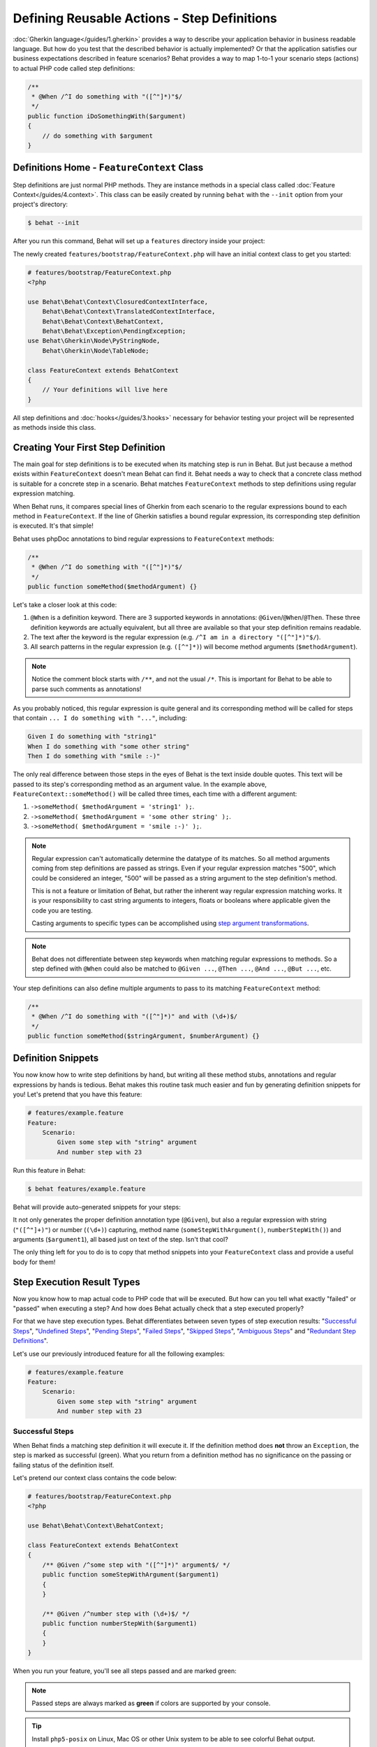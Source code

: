 Defining Reusable Actions - Step Definitions
============================================

:doc:`Gherkin language</guides/1.gherkin>` provides a way to describe your
application behavior in business readable language. But how do you test that
the described behavior is actually implemented? Or that the application
satisfies our business expectations described in feature scenarios? Behat
provides a way to map 1-to-1 your scenario steps (actions) to actual
PHP code called step definitions:

.. code-block:: php

    /**
     * @When /^I do something with "([^"]*)"$/
     */
    public function iDoSomethingWith($argument)
    {
        // do something with $argument
    }

Definitions Home - ``FeatureContext`` Class
-------------------------------------------

Step definitions are just normal PHP methods. They are instance methods in
a special class called :doc:`Feature Context</guides/4.context>`. This class
can be easily created by running ``behat`` with the ``--init`` option from
your project's directory:

.. code-block:: bash

    $ behat --init

After you run this command, Behat will set up a ``features`` directory
inside your project:

.. image:: /images/--init.png
   :align: center

The newly created ``features/bootstrap/FeatureContext.php`` will have
an initial context class to get you started:

.. code-block:: php

    # features/bootstrap/FeatureContext.php
    <?php

    use Behat\Behat\Context\ClosuredContextInterface,
        Behat\Behat\Context\TranslatedContextInterface,
        Behat\Behat\Context\BehatContext,
        Behat\Behat\Exception\PendingException;
    use Behat\Gherkin\Node\PyStringNode,
        Behat\Gherkin\Node\TableNode;

    class FeatureContext extends BehatContext
    {
        // Your definitions will live here
    }

All step definitions and :doc:`hooks</guides/3.hooks>` necessary for
behavior testing your project will be represented as methods inside this class.

Creating Your First Step Definition
-----------------------------------

The main goal for step definitions is to be executed when its matching step is
run in Behat. But just because a method exists within ``FeatureContext`` doesn't
mean Behat can find it. Behat needs a way to check that a concrete class method
is suitable for a concrete step in a scenario. Behat matches ``FeatureContext``
methods to step definitions using regular expression matching.

When Behat runs, it compares special lines of Gherkin
from each scenario to the regular expressions bound to each method in
``FeatureContext``. If the line of Gherkin satisfies a bound regular expression,
its corresponding step definition is executed. It's that simple!

Behat uses phpDoc annotations to bind regular expressions to ``FeatureContext`` methods:

.. code-block:: php

    /**
     * @When /^I do something with "([^"]*)"$/
     */
    public function someMethod($methodArgument) {}

Let's take a closer look at this code:

1. ``@When`` is a definition keyword. There are 3 supported keywords in
   annotations: ``@Given``/``@When``/``@Then``. These three definition keywords
   are actually equivalent, but all three are available so that your step
   definition remains readable.

2. The text after the keyword is the regular expression (e.g.
   ``/^I am in a directory "([^"]*)"$/``).

3. All search patterns in the regular expression (e.g. ``([^"]*)``) will become
   method arguments (``$methodArgument``).

.. note::

    Notice the comment block starts with ``/**``, and not the usual ``/*``.
    This is important for Behat to be able to parse such comments as annotations!

As you probably noticed, this regular expression is quite general and its
corresponding method will be called for steps that contain ``... I do something with "..."``,
including:

.. code-block:: gherkin

    Given I do something with "string1"
    When I do something with "some other string"
    Then I do something with "smile :-)"

The only real difference between those steps in the eyes of Behat is the text
inside double quotes. This text will be passed to its step's corresponding method
as an argument value. In the example above, ``FeatureContext::someMethod()`` will
be called three times, each time with a different argument:

1. ``->someMethod( $methodArgument = 'string1' );``.
2. ``->someMethod( $methodArgument = 'some other string' );``.
3. ``->someMethod( $methodArgument = 'smile :-)' );``.

.. note::

    Regular expression can't automatically determine the datatype of its
    matches. So all method arguments coming from step definitions are passed
    as strings. Even if your regular expression matches "500", which could be
    considered an integer, "500" will be passed as a string argument to the
    step definition's method.

    This is not a feature or limitation of Behat, but rather the inherent way
    regular expression matching works. It is your responsibility to cast string
    arguments to integers, floats or booleans where applicable given the code
    you are testing.

    Casting arguments to specific types can be accomplished using
    `step argument transformations`_.

.. note::

    Behat does not differentiate between step keywords when matching regular
    expressions to methods. So a step defined with ``@When`` could also be
    matched to ``@Given ...``, ``@Then ...``, ``@And ...``, ``@But ...``, etc.

Your step definitions can also define multiple arguments to pass to its matching
``FeatureContext`` method:

.. code-block:: php

    /**
     * @When /^I do something with "([^"]*)" and with (\d+)$/
     */
    public function someMethod($stringArgument, $numberArgument) {}

Definition Snippets
-------------------

You now know how to write step definitions by hand, but writing all these
method stubs, annotations and regular expressions by hands is tedious. Behat
makes this routine task much easier and fun by generating definition snippets for
you! Let's pretend that you have this feature:

.. code-block:: gherkin

    # features/example.feature
    Feature:
        Scenario:
            Given some step with "string" argument
            And number step with 23

Run this feature in Behat:

.. code-block:: bash

    $ behat features/example.feature

Behat will provide auto-generated snippets for your steps:

.. image:: /images/definitions-snippets.png
   :align: center

It not only generates the proper definition annotation type (``@Given``), but also
a regular expression with string (``"([^"]+)"``) or number (``(\d+)``)
capturing, method name (``someStepWithArgument()``, ``numberStepWith()``) and
arguments (``$argument1``), all based just on text of the step. Isn't that
cool?

The only thing left for you to do is to copy that method snippets into your
``FeatureContext`` class and provide a useful body for them!

Step Execution Result Types
---------------------------

Now you know how to map actual code to PHP code that will be executed. But
how can you tell what exactly "failed" or "passed" when executing a step?
And how does Behat actually check that a step executed properly?

For that we have step execution types. Behat differentiates between seven
types of step execution results: "`Successful Steps`_", "`Undefined Steps`_",
"`Pending Steps`_", "`Failed Steps`_", "`Skipped Steps`_", "`Ambiguous Steps`_"
and "`Redundant Step Definitions`_".

Let's use our previously introduced feature for all the following examples:

.. code-block:: gherkin

    # features/example.feature
    Feature:
        Scenario:
            Given some step with "string" argument
            And number step with 23

Successful Steps
~~~~~~~~~~~~~~~~

When Behat finds a matching step definition it will execute it. If the 
definition method does **not** throw an ``Exception``, the step is marked as
successful (green). What you return from a definition method has no
significance on the passing or failing status of the definition itself.

Let's pretend our context class contains the code below:

.. code-block:: php

    # features/bootstrap/FeatureContext.php
    <?php

    use Behat\Behat\Context\BehatContext;

    class FeatureContext extends BehatContext
    {
        /** @Given /^some step with "([^"]*)" argument$/ */
        public function someStepWithArgument($argument1)
        {
        }

        /** @Given /^number step with (\d+)$/ */
        public function numberStepWith($argument1)
        {
        }
    }

When you run your feature, you'll see all steps passed and are marked green:

.. image:: /images/definitions-successful.png
   :align: center

.. note::

    Passed steps are always marked as **green** if colors are supported by
    your console.

.. tip::

    Install ``php5-posix`` on Linux, Mac OS or other Unix system
    to be able to see colorful Behat output.

Undefined Steps
~~~~~~~~~~~~~~~

When Behat cannot find a matching definition, the step are marked as
**undefined**, and all subsequent steps in the scenario are **skipped**.

Let's pretend we have an empty context class:

.. code-block:: php

    # features/bootstrap/FeatureContext.php
    <?php

    use Behat\Behat\Context\BehatContext;

    class FeatureContext extends BehatContext
    {
    }

When you run your feature, you'll get 2 undefined steps that are marked yellow:

.. image:: /images/definitions-snippets.png
   :align: center

.. note::

    Undefined steps are always marked as **yellow** if colors are supported by
    your console.

.. note::

    All steps following an undefined step are not executed, as the
    behavior following it is unpredictable. These steps are marked as
    **skipped**.

.. tip::

    If you use the ``--strict`` option with Behat, undefined steps will cause
    Behat to exit with ``1`` code.

Pending Steps
~~~~~~~~~~~~~

When a definition method throws a ``Behat\Behat\Exception\PendingException`` exception,
the step is marked as **pending**, reminding you that you have work to do.

Let's pretend your ``FeatureContext`` looks like this:

.. code-block:: php

    <?php

    use Behat\Behat\Context\BehatContext,
        Behat\Behat\Exception\PendingException;

    class FeatureContext extends BehatContext
    {
        /** @Given /^some step with "([^"]*)" argument$/ */
        public function someStepWithArgument($argument1)
        {
            throw new PendingException('Do some string work');
        }

        /** @Given /^number step with (\d+)$/ */
        public function numberStepWith($argument1)
        {
            throw new PendingException('Do some number work');
        }
    }

When you run your feature, you'll get 1 pending step that is marked yellow:

.. image:: /images/definitions-pending.png
   :align: center

.. note::

    Pending steps are always marked as **yellow** if colors are supported by
    your console, because they are logically similar to **undefined** steps.

.. note::

    All steps following a pending step are not executed, as the
    behavior following it is unpredictable. These steps are marked as
    **skipped**.

.. tip::

    If you use ``--strict`` option with Behat, pending steps will cause Behat
    to exit with ``1`` code.

Failed Steps
~~~~~~~~~~~~

When a definition method throws a generic ``Exception`` (not a ``PendingException``)
during execution, the step is marked as **failed**. Again, what you return from a
definition does not affect the passing or failing of the step. Returning ``null``
or ``false`` will not cause a step definition to fail.

Let's pretend, that your ``FeatureContext`` has following code:

.. code-block:: php

    <?php

    use Behat\Behat\Context\BehatContext;

    class FeatureContext extends BehatContext
    {
        /** @Given /^some step with "([^"]*)" argument$/ */
        public function someStepWithArgument($argument1)
        {
            throw new Exception('some exception');
        }

        /** @Given /^number step with (\d+)$/ */
        public function numberStepWith($argument1)
        {
        }
    }

When you run your feature, you'll get 1 failing step that is marked red:

.. image:: /images/definitions-failed.png
   :align: center

.. note::

    Failed steps are always marked as **red** if colors are supported by
    your console.

.. note::

    All steps following a failed step are not executed, as the
    behavior following it is unpredictable. These steps are marked as
    **skipped**.

.. tip::

    If Behat finds a failed step during suite execution, it will exit with
    ``1`` code.

.. tip::

    Behat does not come with its own assertion library, but you can use any proper
    assertion tool out there, as long as its failed assertions throw an
    exceptions. For example, if you're familiar with PHPUnit, you can use its
    assertions in Behat:

    .. code-block:: php

        # features/bootstrap/FeatureContext.php
        <?php

        use Behat\Behat\Context\BehatContext;
        use Behat\Gherkin\Node\PyStringNode;

        require_once 'PHPUnit/Autoload.php';
        require_once 'PHPUnit/Framework/Assert/Functions.php';

        class FeatureContext extends BehatContext
        {
            /**
             * @Then /^I should get:$/
             */
            public function iShouldGet(PyStringNode $string)
            {
                assertEquals($string->getRaw(), $this->output);
            }
        }

.. tip::

    You can get exception stack trace with ``-v`` option provided to Behat:

    .. code-block:: bash

        $ behat features/example.feature -v

Skipped Steps
~~~~~~~~~~~~~

Steps that follow **undefined**, **pending** or **failed** steps are never
executed, even if there is a matching definition. These steps are marked
**skipped**:

.. image:: /images/definitions-pending.png
   :align: center

.. note::

    Skipped steps are always marked as **cyan** if colors are supported by
    your console.

Ambiguous Steps
~~~~~~~~~~~~~~~

When Behat finds two or more definitions that match a single step, this step is
marked as **ambiguous**.

Consider your ``FeatureContext`` has following code:

.. code-block:: php

    <?php

    use Behat\Behat\Context\BehatContext;

    class FeatureContext extends BehatContext
    {
        /** @Given /^.* step with .*$/ */
        public function someStepWithArgument()
        {
        }

        /** @Given /^number step with (\d+)$/ */
        public function numberStepWith($argument1)
        {
        }
    }

Running your feature with this context will result in:

.. image:: /images/definitions-ambiguous.png
   :align: center

Behat will not make a decision about which definition to execute. That's your
job! But as you can see, Behat will provide useful information to help you
eliminate such problems.

Redundant Step Definitions
~~~~~~~~~~~~~~~~~~~~~~~~~~

Behat will not let you define a step expression's corresponding regular
expression more than once. For example, look at the two ``@Given`` regular
expressions defined in this feature context:

.. code-block:: php

    <?php

    use Behat\Behat\Context\BehatContext;

    class FeatureContext extends BehatContext
    {
        /** @Given /^number step with (\d+)$/ */
        public function workWithNumber($number1)
        {
        }

        /** @Given /^number step with (\d+)$/ */
        public function workDifferentlyWithNumber($number1)
        {
        }
    }

Executing Behat with this feature context will result in a ``Redundant``
exception being thrown:

.. image:: /images/definitions-redundant.png
   :align: center

Step Argument Transformations
-----------------------------

Step argument transformations allow you to abstract common operations performed
on step definition arguments into reusable methods. In addition, these methods
can be used to transform a normal string argument that was going to be used
as an argument to a step definition method, into a more specific data type
or object.

Each transformation method must return a new value. This value then replaces
the original string value that was going to be used as an argument to a step
definition method.

Transformation methods are defined using the same annotation style as step
definition methods, but instead use the ``@Transform`` keyword, followed by
a matching regular expression.

As a basic example, you can automatically cast all numeric arguments to
integers with the following context class code:

.. code-block:: php

    <?php

    use Behat\Behat\Context\BehatContext;

    class FeatureContext extends BehatContext
    {
        /**
         * @Transform /^(\d+)$/
         */
        public function castStringToNumber($string)
        {
            return intval($string);
        }

        /**
         * @Then /^a user '([^']+)', should have (\d+) followers$/
         */
        public function assertUserHasFollowers($name, $count)
        {
            if ('integer' !== gettype($count)) {
                throw new Exception('Integer expected');
            }
        }
    }

Let's go a step further and create a transformation method that takes an
incoming string argument and returns a specific object. In the following
example, our transformation method will be passed a username, and the method
will create and return a new ``User`` object:

.. code-block:: php

    <?php

    use Behat\Behat\Context\BehatContext;

    class FeatureContext extends BehatContext
    {
        /**
         * @Transform /^user (.*)$/
         */
        public function castUsernameToUser($username)
        {
            return new User($username);
        }

        /**
         * @Then /^a '(user [^']+)', should have (\d+) followers$/
         */
        public function assertUserHasFollowers(User $name, $count)
        {
            if ('integer' !== gettype($count)) {
                throw new Exception('Integer expected');
            }
        }
    }

Transforming Tables
~~~~~~~~~~~~~~~~~~~

Let's pretend we have written the following feature:

.. code-block:: gherkin

    # features/table.feature
    Feature: Users

        Scenario: Creating Users
            Given the following users:
                | name          | followers |
                | everzet       | 147       |
                | avalanche123  | 142       |
                | kriswallsmith | 274       |
                | fabpot        | 962       |

And our ``FeatureContext`` class looks like this:

.. code-block:: php

    <?php

    use Behat\Behat\Context\BehatContext;
    use Behat\Gherkin\Node\TableNode;

    class FeatureContext extends BehatContext
    {
        /**
         * @Given /^the following users$/
         */
        public function pushUsers(TableNode $usersTable)
        {
            $users = array();
            foreach ($usersTable->getHash() as $userHash) {
                $user = new User();
                $user->setUsername($userHash['name']);
                $user->setFollowersCount($userHash['followers']);
                $users[] = $user;
            }

            // do something with $users
        }
    }

A table like this may be needed in a step testing the creation of the
``User`` objects themselves, and later used again to validate other parts of
our codebase that depend on multiple ``User`` objects that already exist.
In both cases, our transformation method can take our table of usernames and
follower counts and build dummy ``User`` objects. By using a transformation
method we have eliminated the need to duplicate the code that creates our
``User`` objects, and can instead rely on the transformation method each time
this functionality is needed.

Transformations can also be used with tables. A table transformation is matched
via a comma-delimited list of the column headers prefixed with ``table:``:

.. code-block:: php

    <?php

    use Behat\Behat\Context\BehatContext;
    use Behat\Gherkin\Node\TableNode;

    class FeatureContext extends BehatContext
    {
        /**
         * @Transform /^table:name,followers$/
         */
        public function castUsersTable(TableNode $usersTable)
        {
            $users = array();
            foreach ($usersTable->getHash() as $userHash) {
                $user = new User();
                $user->setUsername($userHash['name']);
                $user->setFollowersCount($userHash['followers']);
                $users[] = $user;
            }

            return $users;
        }

        /**
         * @Given /^the following users$/
         */
        public function pushUsers(array $users)
        {
            // do something with $users
        }

        /**
         * @Then /^I expect the following users$/
         */
        public function assertUsers(array $users)
        {
            // do something with $users
        }
    }

.. note::

    Transformations are powerful and it is important to take care how you
    implement them. A mistake can often introduce strange and unexpected
    behavior.

Step Execution Chaining
-----------------------

Sometimes it might be useful to pass execution flow from one step to another.
For example, if during step definition execution you found that it might be
better to call another step to keep from duplicating code, you can just return
a step imitator object (substep) from a definition method:

.. code-block:: php

    <?php

    use Behat\Behat\Context\BehatContext,
        Behat\Behat\Context\Step\Then;
    use Behat\Gherkin\Node\TableNode;

    class FeatureContext extends BehatContext
    {
        /**
         * @Then /^(?:|I )should be on "(?P<page>[^"]+)"$/
         */
        public function assertPageAddress($page)
        {
            // check, that $page is equal to current page
        }

        /**
         * @Then /^the url should match "(?P<pattern>[^"]+)"$/
         */
        public function assertUrlRegExp($pattern)
        {
            if (!preg_match('/^\/.*\/$/', $pattern)) {
                return new Then("I should be on \"$pattern\"");
            }

            // do regex assertion
        }
    }

Notice that when we do not provide a regular expression to ``Then the url
should match "..."`` in the step definition ``assertUrlRegExp()``, it returns a
new ``Behat\Behat\Context\Step\Then`` instance. When a step definition returns
such object, it finds and executes the step definition that matches the step
text provided as that object's argument.

.. tip::

    There are three predefined substep classes you can to use:

    1. ``Behat\Behat\Context\Step\Given``
    2. ``Behat\Behat\Context\Step\When``
    3. ``Behat\Behat\Context\Step\Then``

    These are the same steps used to annotate step definitions.

You can also return steps with multiline arguments. You can even pass in a
table as an argument:

.. code-block:: php

    /**
     * @Given /^I have the initial table$/
     */
    public function table()
    {
        $table = new Behat\Gherkin\Node\TableNode(<<<TABLE
            | username | password |
            | everzet  | 123456   |
    TABLE
        );

        return new Given('I have users:', $table);
    }

.. note::

    Steps executed as a chain will throw an exception for all result types
    except for **Successful**. This means you'll never get snippets out of steps,
    called **only** through execution chain!

As of 2.0.4, if you want to pass more than one step in an execution chain, just
return an array of substep instances:

.. code-block:: php

    /**
     * @Given /I entered "([^"]*)" and expect "([^"]*)"/
     */
    public function complexStep($number, $result)
    {
        return array(
            new Step\Given("I have entered \"$number\""),
            new Step\When("I press +"),
            new Step\Then("I should see \"$result\" on the screen")
        );
    } 

